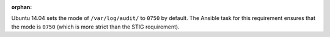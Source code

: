 :orphan:

Ubuntu 14.04 sets the mode of ``/var/log/audit/`` to ``0750`` by default. The
Ansible task for this requirement ensures that the mode is ``0750`` (which
is more strict than the STIG requirement).
